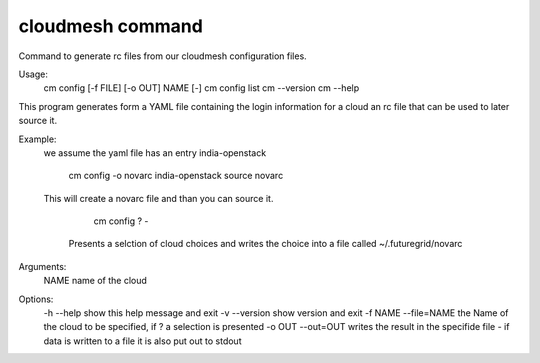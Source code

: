 cloudmesh command
=====================
Command to generate rc files from our cloudmesh configuration files.

Usage:
  cm config [-f FILE] [-o OUT] NAME [-]
  cm config list
  cm --version
  cm --help

This program generates form a YAML file containing the login
information for a cloud an rc file that can be used to later source
it. 

Example:
  we assume the yaml file has an entry india-openstack

    cm config -o novarc india-openstack
    source novarc

  This will create a novarc file and than you can source it.


     cm config ? -

   Presents a selction of cloud choices and writes the choice into a
   file called ~/.futuregrid/novarc

Arguments:
  NAME name of the cloud

Options:
  -h --help            show this help message and exit
  -v --version         show version and exit
  -f NAME --file=NAME  the Name of the cloud to be specified, if ? a selection is presented
  -o OUT --out=OUT     writes the result in the specifide file
  -                    if data is written to a file it is also put out to stdout
    
